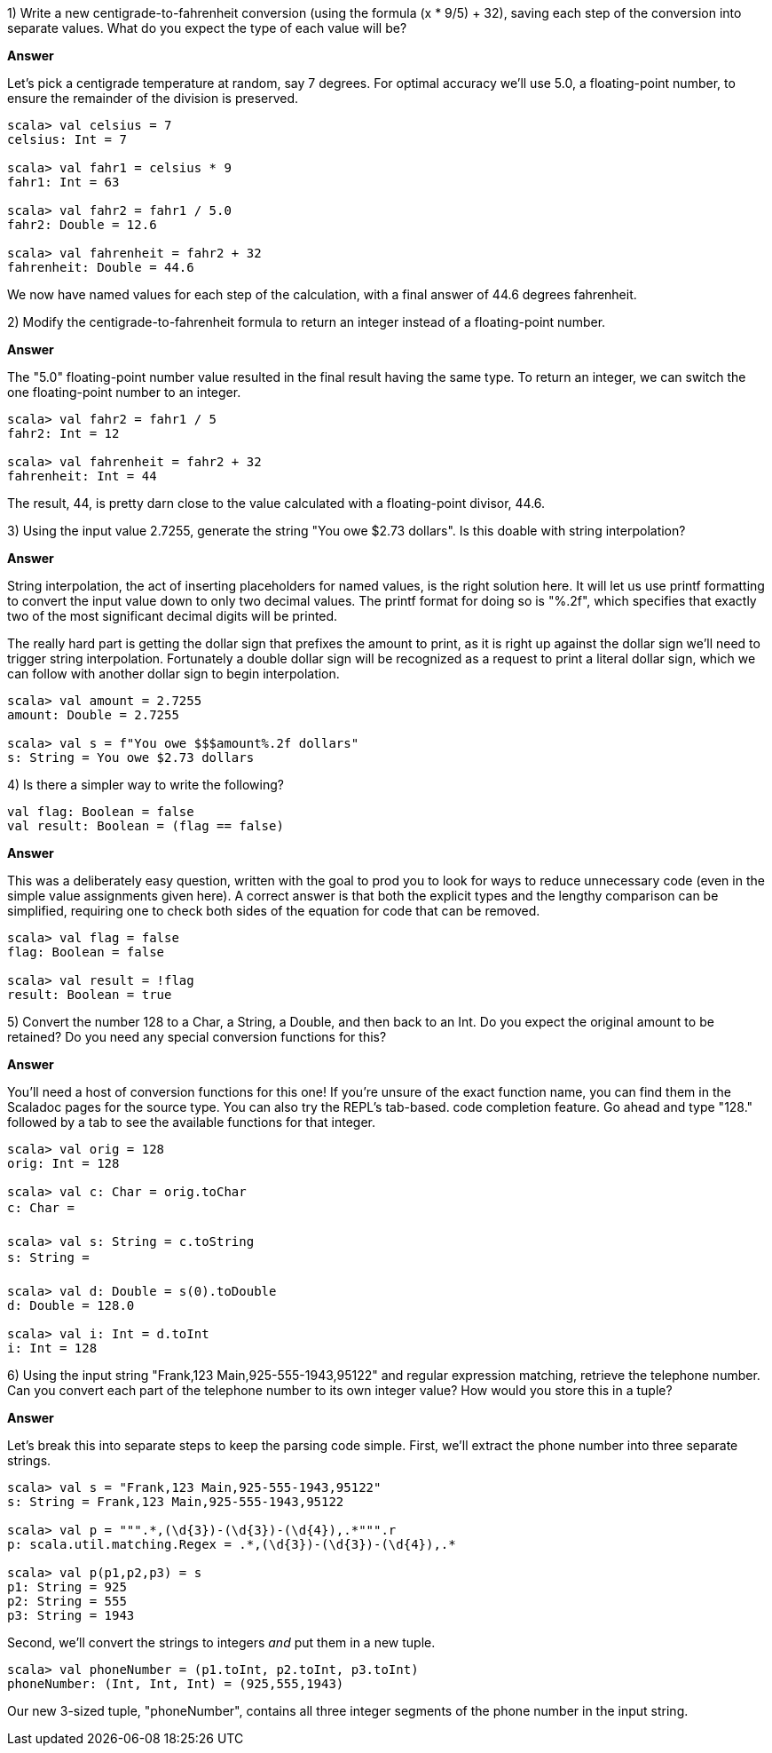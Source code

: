 
1) Write a new centigrade-to-fahrenheit conversion (using the formula (x * 9/5) + 32), saving each step of the conversion into separate values. What do you expect the type of each value will be?

*Answer*

Let's pick a centigrade temperature at random, say 7 degrees. For optimal accuracy we'll use 5.0, a floating-point number, to ensure the remainder of the division is preserved.

[source,scala]
-------------------------------------------------------------------------------
scala> val celsius = 7
celsius: Int = 7

scala> val fahr1 = celsius * 9 
fahr1: Int = 63

scala> val fahr2 = fahr1 / 5.0
fahr2: Double = 12.6

scala> val fahrenheit = fahr2 + 32
fahrenheit: Double = 44.6
-------------------------------------------------------------------------------

We now have named values for each step of the calculation, with a final answer of 44.6 degrees fahrenheit.



2) Modify the centigrade-to-fahrenheit formula to return an integer instead of a floating-point number.


*Answer*

The "5.0" floating-point number value resulted in the final result having the same type. To return an integer, we can switch the one floating-point number to an integer.

[source,scala]
-------------------------------------------------------------------------------
scala> val fahr2 = fahr1 / 5
fahr2: Int = 12

scala> val fahrenheit = fahr2 + 32
fahrenheit: Int = 44
-------------------------------------------------------------------------------

The result, 44, is pretty darn close to the value calculated with a floating-point divisor, 44.6. 



3) Using the input value +2.7255+, generate the string "You owe $2.73 dollars". Is this doable with string interpolation?

*Answer*

String interpolation, the act of inserting placeholders for named values, is the right solution here. It will let us use printf formatting to convert the input value down to only two decimal values. The printf format for doing so is "%.2f", which specifies that exactly two of the most significant decimal digits will be printed.

The really hard part is getting the dollar sign that prefixes the amount to print, as it is right up against the dollar sign we'll need to trigger string interpolation. Fortunately a double dollar sign will be recognized as a request to print a literal dollar sign, which we can follow with another dollar sign to begin interpolation.

[source,scala]
-------------------------------------------------------------------------------
scala> val amount = 2.7255
amount: Double = 2.7255

scala> val s = f"You owe $$$amount%.2f dollars"
s: String = You owe $2.73 dollars
-------------------------------------------------------------------------------


4) Is there a simpler way to write the following?

[source,scala]
-------------------------------------------------------------------------------
val flag: Boolean = false
val result: Boolean = (flag == false)
-------------------------------------------------------------------------------

*Answer*

This was a deliberately easy question, written with the goal to prod you to look for ways to reduce unnecessary code (even in the simple value assignments given here). A correct answer is that both the explicit types and the lengthy comparison can be simplified, requiring one to check both sides of the equation for code that can be removed.

[source,scala]
-------------------------------------------------------------------------------
scala> val flag = false
flag: Boolean = false

scala> val result = !flag
result: Boolean = true
-------------------------------------------------------------------------------



5) Convert the number +128+ to a +Char+, a +String+, a +Double+, and then back to an +Int+. Do you expect the original amount to be retained? Do you need any special conversion functions for this?

*Answer*

You'll need a host of conversion functions for this one! If you're unsure of the exact function name, you can find them in the Scaladoc pages for the source type. You can also try the REPL's tab-based. code completion feature. Go ahead and type  "128." followed by a tab to see the available functions for that integer.

[source,scala]
-------------------------------------------------------------------------------
scala> val orig = 128
orig: Int = 128

scala> val c: Char = orig.toChar
c: Char = 

scala> val s: String = c.toString
s: String = 

scala> val d: Double = s(0).toDouble
d: Double = 128.0

scala> val i: Int = d.toInt
i: Int = 128
-------------------------------------------------------------------------------


6) Using the input string "Frank,123 Main,925-555-1943,95122" and regular expression matching, retrieve the telephone number. Can you convert each part of the telephone number to its own integer value? How would you store this in a tuple?

*Answer*

Let's break this into separate steps to keep the parsing code simple. First, we'll extract the phone number into three separate strings.

[source,scala]
-------------------------------------------------------------------------------
scala> val s = "Frank,123 Main,925-555-1943,95122"
s: String = Frank,123 Main,925-555-1943,95122

scala> val p = """.*,(\d{3})-(\d{3})-(\d{4}),.*""".r
p: scala.util.matching.Regex = .*,(\d{3})-(\d{3})-(\d{4}),.*

scala> val p(p1,p2,p3) = s
p1: String = 925
p2: String = 555
p3: String = 1943
-------------------------------------------------------------------------------

Second, we'll convert the strings to integers _and_ put them in a new tuple.

[source,scala]
-------------------------------------------------------------------------------
scala> val phoneNumber = (p1.toInt, p2.toInt, p3.toInt)
phoneNumber: (Int, Int, Int) = (925,555,1943)
-------------------------------------------------------------------------------

Our new 3-sized tuple, "phoneNumber", contains all three integer segments of the phone number in the input string.

